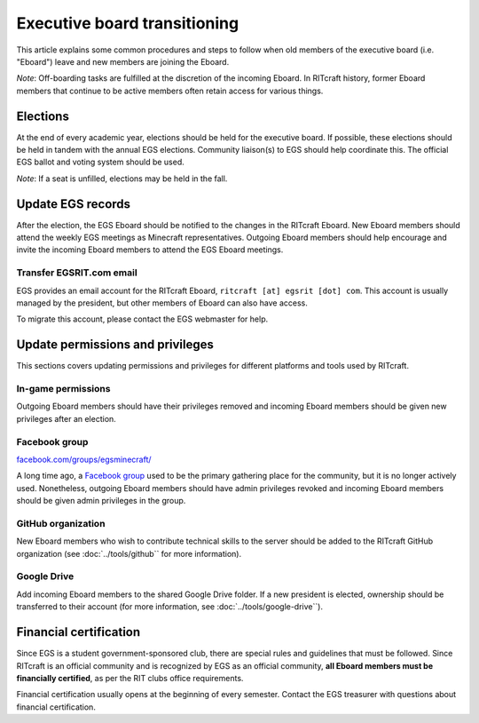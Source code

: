 Executive board transitioning
=============================

This article explains some common procedures and steps to follow when old
members of the executive board (i.e. "Eboard") leave and new members are
joining the Eboard.

*Note*: Off-boarding tasks are fulfilled at the discretion of the incoming
Eboard. In RITcraft history, former Eboard members that continue to be active
members often retain access for various things.


Elections
---------

At the end of every academic year, elections should be held for the executive
board. If possible, these elections should be held in tandem with the annual
EGS elections. Community liaison(s) to EGS should help coordinate this. The
official EGS ballot and voting system should be used.

*Note*: If a seat is unfilled, elections may be held in the fall.


Update EGS records
------------------

After the election, the EGS Eboard should be notified to the changes in the
RITcraft Eboard. New Eboard members should attend the weekly EGS meetings as
Minecraft representatives. Outgoing Eboard members should help encourage and
invite the incoming Eboard members to attend the EGS Eboard meetings.

Transfer EGSRIT.com email
^^^^^^^^^^^^^^^^^^^^^^^^^

EGS provides an email account for the RITcraft Eboard, ``ritcraft [at] egsrit
[dot] com``. This account is usually managed by the president, but other
members of Eboard can also have access.

To migrate this account, please contact the EGS webmaster for help.


Update permissions and privileges
---------------------------------

This sections covers updating permissions and privileges for different
platforms and tools used by RITcraft.

In-game permissions
^^^^^^^^^^^^^^^^^^^

Outgoing Eboard members should have their privileges removed and incoming
Eboard members should be given new privileges after an election. 

Facebook group
^^^^^^^^^^^^^^

`facebook.com/groups/egsminecraft/ <https://www.facebook.com/groups/egsminecraft/>`_

A long time ago, a `Facebook group`_ used to be the primary gathering place for
the community, but it is no longer actively used. Nonetheless, outgoing Eboard
members should have admin privileges revoked and incoming Eboard members should
be given admin privileges in the group.

.. _`Facebook group`: https://www.facebook.com/groups/egsminecraft/

GitHub organization
^^^^^^^^^^^^^^^^^^^

New Eboard members who wish to contribute technical skills to the server should
be added to the RITcraft GitHub organization (see :doc:`../tools/github`` for
more information).

Google Drive
^^^^^^^^^^^^

Add incoming Eboard members to the shared Google Drive folder. If a new
president is elected, ownership should be transferred to their account (for
more information, see :doc:`../tools/google-drive``).


Financial certification
-----------------------

Since EGS is a student government-sponsored club, there are special rules and
guidelines that must be followed. Since RITcraft is an official community and
is recognized by EGS as an official community, **all Eboard members must be
financially certified**, as per the RIT clubs office requirements.

Financial certification usually opens at the beginning of every semester.
Contact the EGS treasurer with questions about financial certification.

